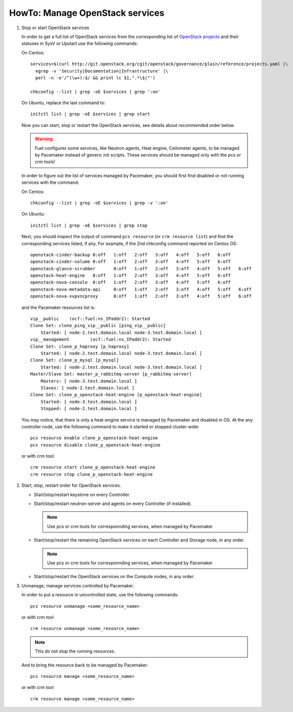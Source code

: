 .. index:: HowTo: Manage OpenStack services

.. _manage-openstack-services-op:

HowTo: Manage OpenStack services
================================

#. Stop or start OpenStack services

   In order to get a full list of OpenStack services from the corresponding
   list of `OpenStack projects <http://git.openstack.org/cgit/openstack/governance/plain/reference/projects.yaml>`_
   and their statuses in SysV or Upstart use the following commands:

   On Centos:
   ::

       services=$(curl http://git.openstack.org/cgit/openstack/governance/plain/reference/projects.yaml |\
         egrep -v 'Security|Documentation|Infrastructure' |\
         perl -n -e'/^(\w+):$/ && print lc $1,".*\$|"')

       chkconfig --list | grep -oE $services | grep ':on'

   On Ubuntu, replace the last command to:
   ::

       initctl list | grep -oE $services | grep start


   Now you can start, stop or restart the OpenStack services, see details about
   recommended order below.

   .. warning:: Fuel configures some services, like Neutron agents, Heat engine,
      Ceilometer agents, to be managed by Pacemaker instead of generic init
      scripts. These services should be managed only with the pcs or crm tools!

   In order to figure out the list of services managed by Pacemaker, you should
   first find disabled or not running services with the command:

   On Centos:
   ::

       chkconfig --list | grep -oE $services | grep -v ':on'

   On Ubuntu:
   ::

       initctl list | grep -oE $services | grep stop

   Next, you should inspect the output of command ``pcs resource``
   (or ``crm resource list``) and find the corresponding services listed, if any.
   For example, if the 2nd chkconfig command reported on Centos OS:
   ::

       openstack-cinder-backup 0:off   1:off   2:off   3:off   4:off   5:off   6:off
       openstack-cinder-volume 0:off   1:off   2:off   3:off   4:off   5:off   6:off
       openstack-glance-scrubber       0:off   1:off   2:off   3:off   4:off   5:off   6:off
       openstack-heat-engine   0:off   1:off   2:off   3:off   4:off   5:off   6:off
       openstack-nova-console  0:off   1:off   2:off   3:off   4:off   5:off   6:off
       openstack-nova-metadata-api     0:off   1:off   2:off   3:off   4:off   5:off   6:off
       openstack-nova-xvpvncproxy      0:off   1:off   2:off   3:off   4:off   5:off   6:off

   and the Pacemaker resources list is:
   ::

       vip__public    (ocf::fuel:ns_IPaddr2): Started
       Clone Set: clone_ping_vip__public [ping_vip__public]
           Started: [ node-2.test.domain.local node-3.test.domain.local ]
       vip__management        (ocf::fuel:ns_IPaddr2): Started
       Clone Set: clone_p_haproxy [p_haproxy]
           Started: [ node-2.test.domain.local node-3.test.domain.local ]
       Clone Set: clone_p_mysql [p_mysql]
           Started: [ node-2.test.domain.local node-3.test.domain.local ]
       Master/Slave Set: master_p_rabbitmq-server [p_rabbitmq-server]
           Masters: [ node-3.test.domain.local ]
           Slaves: [ node-2.test.domain.local ]
       Clone Set: clone_p_openstack-heat-engine [p_openstack-heat-engine]
           Started: [ node-3.test.domain.local ]
           Stopped: [ node-2.test.domain.local ]

   You may notice, that there is only a heat-engine service is managed by
   Pacemaker and disabled in OS. At the any controller node, use the following
   command to make it started or stopped cluster-wide:
   ::

       pcs resource enable clone_p_openstack-heat-engine
       pcs resource disable clone_p_openstack-heat-engine

   or with crm tool:
   ::

       crm resource start clone_p_openstack-heat-engine
       crm resource stop clone_p_openstack-heat-engine

#. Start, stop, restart order for OpenStack services.

   - Start/stop/restart keystone on every Controller.
   - Start/stop/restart neutron-server and agents on every Controller (if installed).

     .. note :: Use pcs or crm tools for corresponnding services,
        when managed by Pacemaker

   - Start/stop/restart the remaining OpenStack services
     on each Controller and Storage node, in any order.

     .. note :: Use pcs or crm tools for corresponnding services,
        when managed by Pacemaker

   - Start/stop/restart the OpenStack services on the Compute nodes, in any order.

#. Unmanage, manage services controlled by Pacemaker.

   In order to put a resource in uncontrolled state, use the following commands:
   ::

       pcs resource unmanage <some_resource_name>

   or with crm tool

   ::

       crm resource unmanage <some_resource_name>

   .. note:: This do not stop the running resources.

   And to bring the resource back to be managed by Pacemaker:
   ::

       pcs resource manage <some_resource_name>

   or with crm tool

   ::

       crm resource manage <some_resource_name>

